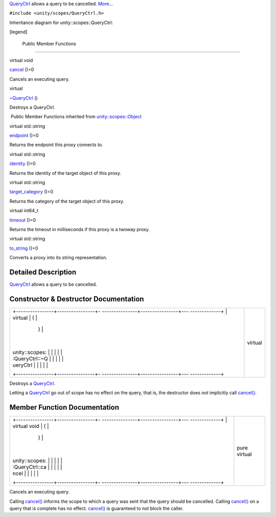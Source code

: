 `QueryCtrl </sdk/scopes/cpp/unity.scopes.QueryCtrl/>`__ allows a query
to be cancelled.
`More... </sdk/scopes/cpp/unity.scopes.QueryCtrl#details>`__

``#include <unity/scopes/QueryCtrl.h>``

Inheritance diagram for unity::scopes::QueryCtrl:

|Inheritance graph|

[legend]

        Public Member Functions
-------------------------------

virtual void 

`cancel </sdk/scopes/cpp/unity.scopes.QueryCtrl#a83e309fba452407f79365ba2645f4e4d>`__
()=0

 

| Cancels an executing query.

 

virtual 

`~QueryCtrl </sdk/scopes/cpp/unity.scopes.QueryCtrl#a041d668bdde675b264baf6b0c0df716b>`__
()

 

| Destroys a QueryCtrl.

 

|-| Public Member Functions inherited from
`unity::scopes::Object </sdk/scopes/cpp/unity.scopes.Object/>`__

virtual std::string 

`endpoint </sdk/scopes/cpp/unity.scopes.Object#ad7618cc9d878c40b389361d4acd473ae>`__
()=0

 

| Returns the endpoint this proxy connects to.

 

virtual std::string 

`identity </sdk/scopes/cpp/unity.scopes.Object#a1b55aea886f0a68cb8a578f7ee0b1cfd>`__
()=0

 

| Returns the identity of the target object of this proxy.

 

virtual std::string 

`target\_category </sdk/scopes/cpp/unity.scopes.Object#a40a997516629df3dacca9742dbddd6cb>`__
()=0

 

| Returns the category of the target object of this proxy.

 

virtual int64\_t 

`timeout </sdk/scopes/cpp/unity.scopes.Object#a41d9839f1e3cbcd6d8baee0736feccab>`__
()=0

 

| Returns the timeout in milliseconds if this proxy is a twoway proxy.

 

virtual std::string 

`to\_string </sdk/scopes/cpp/unity.scopes.Object#a9ae27e1f30dc755abcd796a1e8a25150>`__
()=0

 

| Converts a proxy into its string representation.

 

Detailed Description
--------------------

`QueryCtrl </sdk/scopes/cpp/unity.scopes.QueryCtrl/>`__ allows a query
to be cancelled.

Constructor & Destructor Documentation
--------------------------------------

+--------------------------------------+--------------------------------------+
| +----------------+----------------+- | virtual                              |
| ---------------+----------------+--- |                                      |
| -------------+                       |                                      |
| | virtual        | (              |  |                                      |
|                | )              |    |                                      |
|              |                       |                                      |
| | unity::scopes: |                |  |                                      |
|                |                |    |                                      |
|              |                       |                                      |
| | :QueryCtrl::~Q |                |  |                                      |
|                |                |    |                                      |
|              |                       |                                      |
| | ueryCtrl       |                |  |                                      |
|                |                |    |                                      |
|              |                       |                                      |
| +----------------+----------------+- |                                      |
| ---------------+----------------+--- |                                      |
| -------------+                       |                                      |
+--------------------------------------+--------------------------------------+

Destroys a `QueryCtrl </sdk/scopes/cpp/unity.scopes.QueryCtrl/>`__.

Letting a `QueryCtrl </sdk/scopes/cpp/unity.scopes.QueryCtrl/>`__ go out
of scope has no effect on the query, that is, the destructor does *not*
implicitly call
`cancel() </sdk/scopes/cpp/unity.scopes.QueryCtrl#a83e309fba452407f79365ba2645f4e4d>`__.

Member Function Documentation
-----------------------------

+--------------------------------------+--------------------------------------+
| +----------------+----------------+- | pure virtual                         |
| ---------------+----------------+--- |                                      |
| -------------+                       |                                      |
| | virtual void   | (              |  |                                      |
|                | )              |    |                                      |
|              |                       |                                      |
| | unity::scopes: |                |  |                                      |
|                |                |    |                                      |
|              |                       |                                      |
| | :QueryCtrl::ca |                |  |                                      |
|                |                |    |                                      |
|              |                       |                                      |
| | ncel           |                |  |                                      |
|                |                |    |                                      |
|              |                       |                                      |
| +----------------+----------------+- |                                      |
| ---------------+----------------+--- |                                      |
| -------------+                       |                                      |
+--------------------------------------+--------------------------------------+

Cancels an executing query.

Calling
`cancel() </sdk/scopes/cpp/unity.scopes.QueryCtrl#a83e309fba452407f79365ba2645f4e4d>`__
informs the scope to which a query was sent that the query should be
cancelled. Calling
`cancel() </sdk/scopes/cpp/unity.scopes.QueryCtrl#a83e309fba452407f79365ba2645f4e4d>`__
on a query that is complete has no effect.
`cancel() </sdk/scopes/cpp/unity.scopes.QueryCtrl#a83e309fba452407f79365ba2645f4e4d>`__
is guaranteed to not block the caller.

.. |Inheritance graph| image:: /media/sdk/scopes/cpp/unity.scopes.QueryCtrl/classunity_1_1scopes_1_1_query_ctrl__inherit__graph.png
.. |-| image:: /media/sdk/scopes/cpp/unity.scopes.QueryCtrl/closed.png

